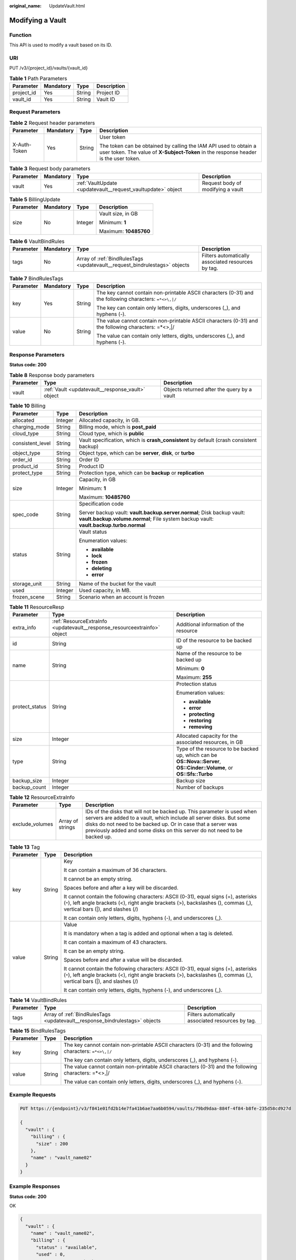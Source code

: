 :original_name: UpdateVault.html

.. _UpdateVault:

Modifying a Vault
=================

Function
--------

This API is used to modify a vault based on its ID.

URI
---

PUT /v3/{project_id}/vaults/{vault_id}

.. table:: **Table 1** Path Parameters

   ========== ========= ====== ===========
   Parameter  Mandatory Type   Description
   ========== ========= ====== ===========
   project_id Yes       String Project ID
   vault_id   Yes       String Vault ID
   ========== ========= ====== ===========

Request Parameters
------------------

.. table:: **Table 2** Request header parameters

   +-----------------+-----------------+-----------------+----------------------------------------------------------------------------------------------------------------------------------------------------------+
   | Parameter       | Mandatory       | Type            | Description                                                                                                                                              |
   +=================+=================+=================+==========================================================================================================================================================+
   | X-Auth-Token    | Yes             | String          | User token                                                                                                                                               |
   |                 |                 |                 |                                                                                                                                                          |
   |                 |                 |                 | The token can be obtained by calling the IAM API used to obtain a user token. The value of **X-Subject-Token** in the response header is the user token. |
   +-----------------+-----------------+-----------------+----------------------------------------------------------------------------------------------------------------------------------------------------------+

.. table:: **Table 3** Request body parameters

   +-----------+-----------+--------------------------------------------------------------+-----------------------------------+
   | Parameter | Mandatory | Type                                                         | Description                       |
   +===========+===========+==============================================================+===================================+
   | vault     | Yes       | :ref:`VaultUpdate <updatevault__request_vaultupdate>` object | Request body of modifying a vault |
   +-----------+-----------+--------------------------------------------------------------+-----------------------------------+

.. _updatevault__request_vaultupdate:

.. table:: **Table 4** VaultUpdate

   +-----------------+-----------------+--------------------------------------------------------------------+-----------------------------------------------------------------------------------------------------------------------------------------+
   | Parameter       | Mandatory       | Type                                                               | Description                                                                                                                             |
   +=================+=================+====================================================================+=========================================================================================================================================+
   | billing         | No              | :ref:`BillingUpdate <updatevault__request_billingupdate>` object   | Bill information                                                                                                                        |
   +-----------------+-----------------+--------------------------------------------------------------------+-----------------------------------------------------------------------------------------------------------------------------------------+
   | name            | No              | String                                                             | Vault name                                                                                                                              |
   |                 |                 |                                                                    |                                                                                                                                         |
   |                 |                 |                                                                    | Minimum: **1**                                                                                                                          |
   |                 |                 |                                                                    |                                                                                                                                         |
   |                 |                 |                                                                    | Maximum: **64**                                                                                                                         |
   +-----------------+-----------------+--------------------------------------------------------------------+-----------------------------------------------------------------------------------------------------------------------------------------+
   | auto_bind       | No              | Boolean                                                            | Whether automatic association is supported                                                                                              |
   +-----------------+-----------------+--------------------------------------------------------------------+-----------------------------------------------------------------------------------------------------------------------------------------+
   | bind_rules      | No              | :ref:`VaultBindRules <updatevault__request_vaultbindrules>` object | Association rules                                                                                                                       |
   +-----------------+-----------------+--------------------------------------------------------------------+-----------------------------------------------------------------------------------------------------------------------------------------+
   | auto_expand     | No              | Boolean                                                            | Whether to enable auto capacity expansion for the vault.                                                                                |
   +-----------------+-----------------+--------------------------------------------------------------------+-----------------------------------------------------------------------------------------------------------------------------------------+
   | smn_notify      | No              | Boolean                                                            | Exception notification function                                                                                                         |
   |                 |                 |                                                                    |                                                                                                                                         |
   |                 |                 |                                                                    | Default: **true**                                                                                                                       |
   +-----------------+-----------------+--------------------------------------------------------------------+-----------------------------------------------------------------------------------------------------------------------------------------+
   | threshold       | No              | Integer                                                            | Vault capacity threshold. If the vault capacity usage exceeds this threshold and smn_notify is true, an exception notification is sent. |
   |                 |                 |                                                                    |                                                                                                                                         |
   |                 |                 |                                                                    | Minimum: **1**                                                                                                                          |
   |                 |                 |                                                                    |                                                                                                                                         |
   |                 |                 |                                                                    | Maximum: **100**                                                                                                                        |
   |                 |                 |                                                                    |                                                                                                                                         |
   |                 |                 |                                                                    | Default: **80**                                                                                                                         |
   +-----------------+-----------------+--------------------------------------------------------------------+-----------------------------------------------------------------------------------------------------------------------------------------+
   | locked          | No              | Boolean                                                            | Whether the vault is locked(eu-nl). A locked vault cannot be unlocked                                                                    |
   +-----------------+-----------------+--------------------------------------------------------------------+-----------------------------------------------------------------------------------------------------------------------------------------+

.. _updatevault__request_billingupdate:

.. table:: **Table 5** BillingUpdate

   +-----------------+-----------------+-----------------+-----------------------+
   | Parameter       | Mandatory       | Type            | Description           |
   +=================+=================+=================+=======================+
   | size            | No              | Integer         | Vault size, in GB     |
   |                 |                 |                 |                       |
   |                 |                 |                 | Minimum: **1**        |
   |                 |                 |                 |                       |
   |                 |                 |                 | Maximum: **10485760** |
   +-----------------+-----------------+-----------------+-----------------------+

.. _updatevault__request_vaultbindrules:

.. table:: **Table 6** VaultBindRules

   +-----------+-----------+----------------------------------------------------------------------------+----------------------------------------------------+
   | Parameter | Mandatory | Type                                                                       | Description                                        |
   +===========+===========+============================================================================+====================================================+
   | tags      | No        | Array of :ref:`BindRulesTags <updatevault__request_bindrulestags>` objects | Filters automatically associated resources by tag. |
   +-----------+-----------+----------------------------------------------------------------------------+----------------------------------------------------+

.. _updatevault__request_bindrulestags:

.. table:: **Table 7** BindRulesTags

   +-----------------+-----------------+-----------------+---------------------------------------------------------------------------------------------------------+
   | Parameter       | Mandatory       | Type            | Description                                                                                             |
   +=================+=================+=================+=========================================================================================================+
   | key             | Yes             | String          | The key cannot contain non-printable ASCII characters (0-31) and the following characters: ``=*<>\,|/`` |
   |                 |                 |                 |                                                                                                         |
   |                 |                 |                 | The key can contain only letters, digits, underscores (_), and hyphens (-).                             |
   +-----------------+-----------------+-----------------+---------------------------------------------------------------------------------------------------------+
   | value           | No              | String          | The value cannot contain non-printable ASCII characters (0-31) and the following characters: =*<>,|/    |
   |                 |                 |                 |                                                                                                         |
   |                 |                 |                 | The value can contain only letters, digits, underscores (_), and hyphens (-).                           |
   +-----------------+-----------------+-----------------+---------------------------------------------------------------------------------------------------------+

Response Parameters
-------------------

**Status code: 200**

.. table:: **Table 8** Response body parameters

   +-----------+---------------------------------------------------+---------------------------------------------+
   | Parameter | Type                                              | Description                                 |
   +===========+===================================================+=============================================+
   | vault     | :ref:`Vault <updatevault__response_vault>` object | Objects returned after the query by a vault |
   +-----------+---------------------------------------------------+---------------------------------------------+

.. _updatevault__response_vault:

.. table:: **Table 9** Vault

   +-----------------------+---------------------------------------------------------------------------+---------------------------------------------------------------------------------------------------+
   | Parameter             | Type                                                                      | Description                                                                                       |
   +=======================+===========================================================================+===================================================================================================+
   | billing               | :ref:`Billing <updatevault__response_billing>` object                     | Operation info                                                                                    |
   +-----------------------+---------------------------------------------------------------------------+---------------------------------------------------------------------------------------------------+
   | description           | String                                                                    | User-defined vault description                                                                    |
   |                       |                                                                           |                                                                                                   |
   |                       |                                                                           | Minimum: **0**                                                                                    |
   |                       |                                                                           |                                                                                                   |
   |                       |                                                                           | Maximum: **255**                                                                                  |
   +-----------------------+---------------------------------------------------------------------------+---------------------------------------------------------------------------------------------------+
   | id                    | String                                                                    | Vault ID                                                                                          |
   +-----------------------+---------------------------------------------------------------------------+---------------------------------------------------------------------------------------------------+
   | name                  | String                                                                    | Vault name                                                                                        |
   |                       |                                                                           |                                                                                                   |
   |                       |                                                                           | Minimum: **1**                                                                                    |
   |                       |                                                                           |                                                                                                   |
   |                       |                                                                           | Maximum: **64**                                                                                   |
   +-----------------------+---------------------------------------------------------------------------+---------------------------------------------------------------------------------------------------+
   | project_id            | String                                                                    | Project ID                                                                                        |
   +-----------------------+---------------------------------------------------------------------------+---------------------------------------------------------------------------------------------------+
   | provider_id           | String                                                                    | ID of the vault resource type                                                                     |
   +-----------------------+---------------------------------------------------------------------------+---------------------------------------------------------------------------------------------------+
   | resources             | Array of :ref:`ResourceResp <updatevault__response_resourceresp>` objects | Vault resources                                                                                   |
   +-----------------------+---------------------------------------------------------------------------+---------------------------------------------------------------------------------------------------+
   | tags                  | Array of :ref:`Tag <updatevault__response_tag>` objects                   | Vault tags                                                                                        |
   +-----------------------+---------------------------------------------------------------------------+---------------------------------------------------------------------------------------------------+
   | auto_bind             | Boolean                                                                   | Indicates whether automatic association is enabled. Its default value is **false** (not enabled). |
   +-----------------------+---------------------------------------------------------------------------+---------------------------------------------------------------------------------------------------+
   | bind_rules            | :ref:`VaultBindRules <updatevault__response_vaultbindrules>` object       | Association rule                                                                                  |
   +-----------------------+---------------------------------------------------------------------------+---------------------------------------------------------------------------------------------------+
   | user_id               | String                                                                    | User ID                                                                                           |
   +-----------------------+---------------------------------------------------------------------------+---------------------------------------------------------------------------------------------------+
   | created_at            | String                                                                    | Creation time, for example, **2020-02-05T10:38:34.209782**                                        |
   +-----------------------+---------------------------------------------------------------------------+---------------------------------------------------------------------------------------------------+
   | auto_expand           | Boolean                                                                   | Whether to enable auto capacity expansion for the vault.                                          |
   +-----------------------+---------------------------------------------------------------------------+---------------------------------------------------------------------------------------------------+
   | locked                | Boolean                                                                   | Whether the vault is locked(eu-nl).                                                                      |
   +-----------------------+---------------------------------------------------------------------------+---------------------------------------------------------------------------------------------------+

.. _updatevault__response_billing:

.. table:: **Table 10** Billing

   +-----------------------+-----------------------+-----------------------------------------------------------------------------------------------------------------------------------------------------------------+
   | Parameter             | Type                  | Description                                                                                                                                                     |
   +=======================+=======================+=================================================================================================================================================================+
   | allocated             | Integer               | Allocated capacity, in GB.                                                                                                                                      |
   +-----------------------+-----------------------+-----------------------------------------------------------------------------------------------------------------------------------------------------------------+
   | charging_mode         | String                | Billing mode, which is **post_paid**                                                                                                                            |
   +-----------------------+-----------------------+-----------------------------------------------------------------------------------------------------------------------------------------------------------------+
   | cloud_type            | String                | Cloud type, which is **public**                                                                                                                                 |
   +-----------------------+-----------------------+-----------------------------------------------------------------------------------------------------------------------------------------------------------------+
   | consistent_level      | String                | Vault specification, which is **crash_consistent** by default (crash consistent backup)                                                                         |
   +-----------------------+-----------------------+-----------------------------------------------------------------------------------------------------------------------------------------------------------------+
   | object_type           | String                | Object type, which can be **server**, **disk**, or **turbo**                                                                                                    |
   +-----------------------+-----------------------+-----------------------------------------------------------------------------------------------------------------------------------------------------------------+
   | order_id              | String                | Order ID                                                                                                                                                        |
   +-----------------------+-----------------------+-----------------------------------------------------------------------------------------------------------------------------------------------------------------+
   | product_id            | String                | Product ID                                                                                                                                                      |
   +-----------------------+-----------------------+-----------------------------------------------------------------------------------------------------------------------------------------------------------------+
   | protect_type          | String                | Protection type, which can be **backup** or **replication**                                                                                                     |
   +-----------------------+-----------------------+-----------------------------------------------------------------------------------------------------------------------------------------------------------------+
   | size                  | Integer               | Capacity, in GB                                                                                                                                                 |
   |                       |                       |                                                                                                                                                                 |
   |                       |                       | Minimum: **1**                                                                                                                                                  |
   |                       |                       |                                                                                                                                                                 |
   |                       |                       | Maximum: **10485760**                                                                                                                                           |
   +-----------------------+-----------------------+-----------------------------------------------------------------------------------------------------------------------------------------------------------------+
   | spec_code             | String                | Specification code                                                                                                                                              |
   |                       |                       |                                                                                                                                                                 |
   |                       |                       | Server backup vault: **vault.backup.server.normal**; Disk backup vault: **vault.backup.volume.normal**; File system backup vault: **vault.backup.turbo.normal** |
   +-----------------------+-----------------------+-----------------------------------------------------------------------------------------------------------------------------------------------------------------+
   | status                | String                | Vault status                                                                                                                                                    |
   |                       |                       |                                                                                                                                                                 |
   |                       |                       | Enumeration values:                                                                                                                                             |
   |                       |                       |                                                                                                                                                                 |
   |                       |                       | -  **available**                                                                                                                                                |
   |                       |                       |                                                                                                                                                                 |
   |                       |                       | -  **lock**                                                                                                                                                     |
   |                       |                       |                                                                                                                                                                 |
   |                       |                       | -  **frozen**                                                                                                                                                   |
   |                       |                       |                                                                                                                                                                 |
   |                       |                       | -  **deleting**                                                                                                                                                 |
   |                       |                       |                                                                                                                                                                 |
   |                       |                       | -  **error**                                                                                                                                                    |
   +-----------------------+-----------------------+-----------------------------------------------------------------------------------------------------------------------------------------------------------------+
   | storage_unit          | String                | Name of the bucket for the vault                                                                                                                                |
   +-----------------------+-----------------------+-----------------------------------------------------------------------------------------------------------------------------------------------------------------+
   | used                  | Integer               | Used capacity, in MB.                                                                                                                                           |
   +-----------------------+-----------------------+-----------------------------------------------------------------------------------------------------------------------------------------------------------------+
   | frozen_scene          | String                | Scenario when an account is frozen                                                                                                                              |
   +-----------------------+-----------------------+-----------------------------------------------------------------------------------------------------------------------------------------------------------------+

.. _updatevault__response_resourceresp:

.. table:: **Table 11** ResourceResp

   +-----------------------+---------------------------------------------------------------------------+------------------------------------------------------------------------------------------------------------------------+
   | Parameter             | Type                                                                      | Description                                                                                                            |
   +=======================+===========================================================================+========================================================================================================================+
   | extra_info            | :ref:`ResourceExtraInfo <updatevault__response_resourceextrainfo>` object | Additional information of the resource                                                                                 |
   +-----------------------+---------------------------------------------------------------------------+------------------------------------------------------------------------------------------------------------------------+
   | id                    | String                                                                    | ID of the resource to be backed up                                                                                     |
   +-----------------------+---------------------------------------------------------------------------+------------------------------------------------------------------------------------------------------------------------+
   | name                  | String                                                                    | Name of the resource to be backed up                                                                                   |
   |                       |                                                                           |                                                                                                                        |
   |                       |                                                                           | Minimum: **0**                                                                                                         |
   |                       |                                                                           |                                                                                                                        |
   |                       |                                                                           | Maximum: **255**                                                                                                       |
   +-----------------------+---------------------------------------------------------------------------+------------------------------------------------------------------------------------------------------------------------+
   | protect_status        | String                                                                    | Protection status                                                                                                      |
   |                       |                                                                           |                                                                                                                        |
   |                       |                                                                           | Enumeration values:                                                                                                    |
   |                       |                                                                           |                                                                                                                        |
   |                       |                                                                           | -  **available**                                                                                                       |
   |                       |                                                                           |                                                                                                                        |
   |                       |                                                                           | -  **error**                                                                                                           |
   |                       |                                                                           |                                                                                                                        |
   |                       |                                                                           | -  **protecting**                                                                                                      |
   |                       |                                                                           |                                                                                                                        |
   |                       |                                                                           | -  **restoring**                                                                                                       |
   |                       |                                                                           |                                                                                                                        |
   |                       |                                                                           | -  **removing**                                                                                                        |
   +-----------------------+---------------------------------------------------------------------------+------------------------------------------------------------------------------------------------------------------------+
   | size                  | Integer                                                                   | Allocated capacity for the associated resources, in GB                                                                 |
   +-----------------------+---------------------------------------------------------------------------+------------------------------------------------------------------------------------------------------------------------+
   | type                  | String                                                                    | Type of the resource to be backed up, which can be **OS::Nova::Server**, **OS::Cinder::Volume**, or **OS::Sfs::Turbo** |
   +-----------------------+---------------------------------------------------------------------------+------------------------------------------------------------------------------------------------------------------------+
   | backup_size           | Integer                                                                   | Backup size                                                                                                            |
   +-----------------------+---------------------------------------------------------------------------+------------------------------------------------------------------------------------------------------------------------+
   | backup_count          | Integer                                                                   | Number of backups                                                                                                      |
   +-----------------------+---------------------------------------------------------------------------+------------------------------------------------------------------------------------------------------------------------+

.. _updatevault__response_resourceextrainfo:

.. table:: **Table 12** ResourceExtraInfo

   +-----------------+------------------+---------------------------------------------------------------------------------------------------------------------------------------------------------------------------------------------------------------------------------------------------------------------------------------------+
   | Parameter       | Type             | Description                                                                                                                                                                                                                                                                                 |
   +=================+==================+=============================================================================================================================================================================================================================================================================================+
   | exclude_volumes | Array of strings | IDs of the disks that will not be backed up. This parameter is used when servers are added to a vault, which include all server disks. But some disks do not need to be backed up. Or in case that a server was previously added and some disks on this server do not need to be backed up. |
   +-----------------+------------------+---------------------------------------------------------------------------------------------------------------------------------------------------------------------------------------------------------------------------------------------------------------------------------------------+

.. _updatevault__response_tag:

.. table:: **Table 13** Tag

   +-----------------------+-----------------------+-----------------------------------------------------------------------------------------------------------------------------------------------------------------------------------------------------------------+
   | Parameter             | Type                  | Description                                                                                                                                                                                                     |
   +=======================+=======================+=================================================================================================================================================================================================================+
   | key                   | String                | Key                                                                                                                                                                                                             |
   |                       |                       |                                                                                                                                                                                                                 |
   |                       |                       | It can contain a maximum of 36 characters.                                                                                                                                                                      |
   |                       |                       |                                                                                                                                                                                                                 |
   |                       |                       | It cannot be an empty string.                                                                                                                                                                                   |
   |                       |                       |                                                                                                                                                                                                                 |
   |                       |                       | Spaces before and after a key will be discarded.                                                                                                                                                                |
   |                       |                       |                                                                                                                                                                                                                 |
   |                       |                       | It cannot contain the following characters: ASCII (0-31), equal signs (=), asterisks (``*``), left angle brackets (<), right angle brackets (>), backslashes (), commas (,), vertical bars (|), and slashes (/) |
   |                       |                       |                                                                                                                                                                                                                 |
   |                       |                       | It can contain only letters, digits, hyphens (-), and underscores (_).                                                                                                                                          |
   +-----------------------+-----------------------+-----------------------------------------------------------------------------------------------------------------------------------------------------------------------------------------------------------------+
   | value                 | String                | Value                                                                                                                                                                                                           |
   |                       |                       |                                                                                                                                                                                                                 |
   |                       |                       | It is mandatory when a tag is added and optional when a tag is deleted.                                                                                                                                         |
   |                       |                       |                                                                                                                                                                                                                 |
   |                       |                       | It can contain a maximum of 43 characters.                                                                                                                                                                      |
   |                       |                       |                                                                                                                                                                                                                 |
   |                       |                       | It can be an empty string.                                                                                                                                                                                      |
   |                       |                       |                                                                                                                                                                                                                 |
   |                       |                       | Spaces before and after a value will be discarded.                                                                                                                                                              |
   |                       |                       |                                                                                                                                                                                                                 |
   |                       |                       | It cannot contain the following characters: ASCII (0-31), equal signs (=), asterisks (``*``), left angle brackets (<), right angle brackets (>), backslashes (), commas (,), vertical bars (|), and slashes (/) |
   |                       |                       |                                                                                                                                                                                                                 |
   |                       |                       | It can contain only letters, digits, hyphens (-), and underscores (_).                                                                                                                                          |
   +-----------------------+-----------------------+-----------------------------------------------------------------------------------------------------------------------------------------------------------------------------------------------------------------+

.. _updatevault__response_vaultbindrules:

.. table:: **Table 14** VaultBindRules

   +-----------+-----------------------------------------------------------------------------+----------------------------------------------------+
   | Parameter | Type                                                                        | Description                                        |
   +===========+=============================================================================+====================================================+
   | tags      | Array of :ref:`BindRulesTags <updatevault__response_bindrulestags>` objects | Filters automatically associated resources by tag. |
   +-----------+-----------------------------------------------------------------------------+----------------------------------------------------+

.. _updatevault__response_bindrulestags:

.. table:: **Table 15** BindRulesTags

   +-----------------------+-----------------------+---------------------------------------------------------------------------------------------------------+
   | Parameter             | Type                  | Description                                                                                             |
   +=======================+=======================+=========================================================================================================+
   | key                   | String                | The key cannot contain non-printable ASCII characters (0-31) and the following characters: ``=*<>\,|/`` |
   |                       |                       |                                                                                                         |
   |                       |                       | The key can contain only letters, digits, underscores (_), and hyphens (-).                             |
   +-----------------------+-----------------------+---------------------------------------------------------------------------------------------------------+
   | value                 | String                | The value cannot contain non-printable ASCII characters (0-31) and the following characters: =*<>,|/    |
   |                       |                       |                                                                                                         |
   |                       |                       | The value can contain only letters, digits, underscores (_), and hyphens (-).                           |
   +-----------------------+-----------------------+---------------------------------------------------------------------------------------------------------+

Example Requests
----------------

.. code-block:: text

   PUT https://{endpoint}/v3/f841e01fd2b14e7fa41b6ae7aa6b0594/vaults/79bd9daa-884f-4f84-b8fe-235d58cd927d

   {
     "vault" : {
       "billing" : {
         "size" : 200
       },
       "name" : "vault_name02"
     }
   }

Example Responses
-----------------

**Status code: 200**

OK

.. code-block::

   {
     "vault" : {
       "name" : "vault_name02",
       "billing" : {
         "status" : "available",
         "used" : 0,
         "protect_type" : "backup",
         "object_type" : "server",
         "allocated" : 40,
         "spec_code" : "vault.backup.server.normal",
         "size" : 200,
         "cloud_type" : "public",
         "consistent_level" : "crash_consistent",
         "charging_mode" : "post_paid"
       },
       "tags" : [ {
         "value" : "value01",
         "key" : "key01"
       } ],
       "created_at" : "2019-05-08T09:31:21.840+00:00",
       "project_id" : "4229d7a45436489f8c3dc2b1d35d4987",
       "enterprise_project_id" : 0,
       "id" : "2402058d-8373-4b0a-b848-d3c0dfdc71a8",
       "resources" : [ {
         "name" : "ecs-1f0f-0003",
         "protect_status" : "available",
         "extra_info" : {
           "exclude_volumes" : [ "bdef09bb-293f-446a-88a4-86e9f14408c4" ]
         },
         "type" : "OS::Nova::Server",
         "id" : "97595625-198e-4e4d-879b-9d53f68ba551",
         "size" : 40
       } ],
       "description" : "vault_description"
     }
   }

Status Codes
------------

=========== ===========
Status Code Description
=========== ===========
200         OK
=========== ===========

Error Codes
-----------

See :ref:`Error Codes <errorcode>`.
